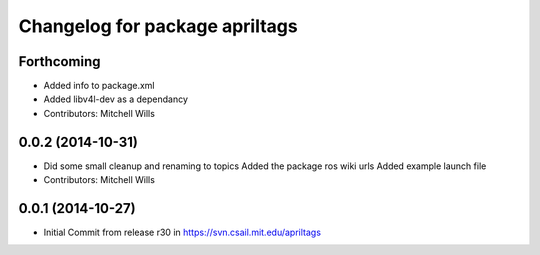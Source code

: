 ^^^^^^^^^^^^^^^^^^^^^^^^^^^^^^^
Changelog for package apriltags
^^^^^^^^^^^^^^^^^^^^^^^^^^^^^^^

Forthcoming
-----------
* Added info to package.xml
* Added libv4l-dev as a dependancy
* Contributors: Mitchell Wills

0.0.2 (2014-10-31)
------------------
* Did some small cleanup and renaming to topics
  Added the package ros wiki urls
  Added example launch file
* Contributors: Mitchell Wills

0.0.1 (2014-10-27)
------------------
* Initial Commit from release r30 in https://svn.csail.mit.edu/apriltags
